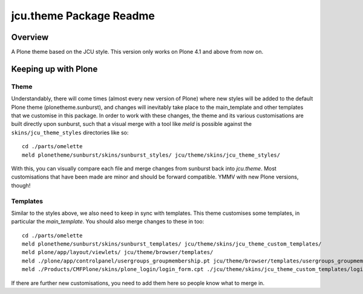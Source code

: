 jcu.theme Package Readme
=========================

Overview
--------

A Plone theme based on the JCU style.  This version only works on Plone 4.1
and above from now on.

Keeping up with Plone
---------------------

Theme
^^^^^

Understandably, there will come times (almost every new version of Plone) where
new styles will be added to the default Plone theme (plonetheme.sunburst), and
changes will inevitably take place to the main_template and other templates
that we customise in this package.  In order to work with these changes, the
theme and its various customisations are built directly upon sunburst, such
that a visual merge with a tool like `meld` is possible against the
``skins/jcu_theme_styles`` directories like so::

    cd ./parts/omelette
    meld plonetheme/sunburst/skins/sunburst_styles/ jcu/theme/skins/jcu_theme_styles/

With this, you can visually compare each file and merge changes from sunburst
back into `jcu.theme`.  Most customisations that have been made are minor and
should be forward compatible.  YMMV with new Plone versions, though!

Templates
^^^^^^^^^

Similar to the styles above, we also need to keep in sync with templates.  This
theme customises some templates, in particular the `main_template`.  You should
also merge changes to these in too::

    cd ./parts/omelette
    meld plonetheme/sunburst/skins/sunburst_templates/ jcu/theme/skins/jcu_theme_custom_templates/
    meld plone/app/layout/viewlets/ jcu/theme/browser/templates/
    meld ./plone/app/controlpanel/usergroups_groupmembership.pt jcu/theme/browser/templates/usergroups_groupmembership.pt
    meld ./Products/CMFPlone/skins/plone_login/login_form.cpt ./jcu/theme/skins/jcu_theme_custom_templates/login_form.cpt

If there are further new customisations, you need to add them here so people
know what to merge in.
